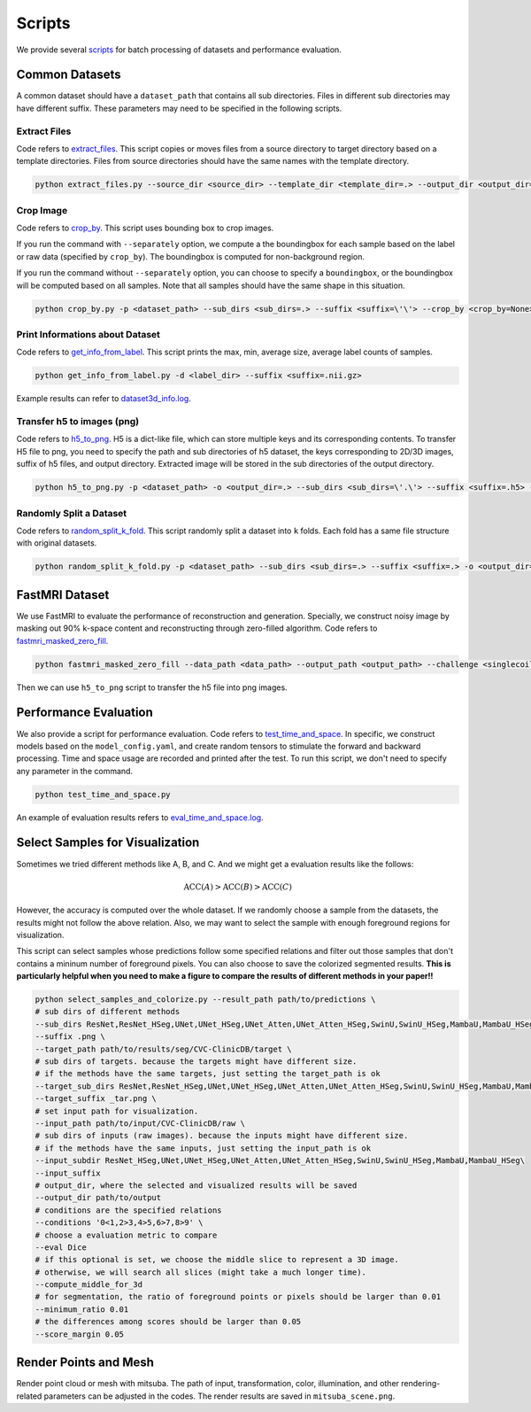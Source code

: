 =========
Scripts
=========

We provide several `scripts <https://github.com/wlsdzyzl/flemme/tree/main/scripts>`_ for batch processing of datasets and performance evaluation. 

Common Datasets
================

A common dataset should have a ``dataset_path`` that contains all sub directories. Files in different sub directories may have different suffix. 
These parameters may need to be specified in the following scripts.

Extract Files
-------------
Code refers to `extract_files <https://github.com/wlsdzyzl/flemme/blob/main/scripts/extract_files.py>`_. 
This script copies or moves files from a source directory to target directory based on a template directories.
Files from source directories should have the same names with the template directory.

.. code-block:: console

    python extract_files.py --source_dir <source_dir> --template_dir <template_dir=.> --output_dir <output_dir=> --suffix <suffix=\'\'> --method <method=copy>

Crop Image
-----------
Code refers to `crop_by <https://github.com/wlsdzyzl/flemme/blob/main/scripts/crop_by.py>`_. 
This script uses bounding box to crop images. 

If you run the command with ``--separately`` option, we compute a the boundingbox for each sample based on the label or raw data (specified by ``crop_by``). The boundingbox is computed for non-background region.

If you run the command without ``--separately`` option, you can choose to specify a ``boundingbox``, or the boundingbox will be computed based on all samples. Note that all samples should have the same shape in this situation. 

.. code-block:: console
    
    python crop_by.py -p <dataset_path> --sub_dirs <sub_dirs=.> --suffix <suffix=\'\'> --crop_by <crop_by=None> -o <output_dir=.> -m <margin = 20,20,20>  -b <background = 0.0> --boundingbox <boundingbox = None>

Print Informations about Dataset
--------------------------------
Code refers to `get_info_from_label <https://github.com/wlsdzyzl/flemme/blob/main/scripts/get_info_from_label.py>`_. 
This script prints the max, min, average size, average label counts of samples.

.. code-block:: console

    python get_info_from_label.py -d <label_dir> --suffix <suffix=.nii.gz>

Example results can refer to `dataset3d_info.log <https://github.com/wlsdzyzl/flemme/blob/main/scripts/dataset3d_info.log>`_.

Transfer h5 to images (png)
---------------------------
Code refers to `h5_to_png <https://github.com/wlsdzyzl/flemme/blob/main/scripts/h5_to_png.py>`_. 
H5 is a dict-like file, which can store multiple keys and its corresponding contents. 
To transfer H5 file to png, you need to specify the path and sub directories of h5 dataset, 
the keys corresponding to 2D/3D images, suffix of h5 files, and output directory. 
Extracted image will be stored in the sub directories of the output directory.

.. code-block:: console

    python h5_to_png.py -p <dataset_path> -o <output_dir=.> --sub_dirs <sub_dirs=\'.\'> --suffix <suffix=.h5> --keys <keys=\'\'> '

Randomly Split a Dataset
-------------------------
Code refers to `random_split_k_fold <https://github.com/wlsdzyzl/flemme/blob/main/scripts/random_split_k_fold.py>`_. 
This script randomly split a dataset into ``k`` folds. Each fold has a same file structure with original datasets.

.. code-block:: console

    python random_split_k_fold.py -p <dataset_path> --sub_dirs <sub_dirs=.> --suffix <suffix=.> -o <output_dir=.> -k <kfold=5> --method <method=copy>

FastMRI Dataset
================
We use FastMRI to evaluate the performance of reconstruction and generation. 
Specially, we construct noisy image by masking out 90% k-space content and reconstructing through zero-filled algorithm. 
Code refers to `fastmri_masked_zero_fill <https://github.com/wlsdzyzl/flemme/blob/main/scripts/fastmri/fastmri_masked_zero_fill.py>`_.

.. code-block:: console

    python fastmri_masked_zero_fill --data_path <data_path> --output_path <output_path> --challenge <singlecoil or multicoil>

Then we can use ``h5_to_png`` script to transfer the h5 file into png images.

Performance Evaluation
=======================
We also provide a script for performance evaluation. Code refers to `test_time_and_space <https://github.com/wlsdzyzl/flemme/blob/main/scripts/unittest/test_time_and_space.py>`_.
In specific, we construct models based on the ``model_config.yaml``, and create random tensors to stimulate the forward and backward processing. 
Time and space usage are recorded and printed after the test. To run this script, we don't need to specify any parameter in the command. 

.. code-block:: console

    python test_time_and_space.py

An example of evaluation results refers to `eval_time_and_space.log <https://github.com/wlsdzyzl/flemme/blob/main/scripts/unittest/eval_time_and_space.log>`_.

Select Samples for Visualization 
===================================================================
Sometimes we tried different methods like A, B, and C. And we might get a evaluation results like the follows: 

.. math::

    \text{ACC}(A) > \text{ACC}(B) > \text{ACC}(C)

However, the accuracy is computed over the whole dataset. If we randomly choose a sample from the datasets, the results might not follow the above relation.
Also, we may want to select the sample with enough foreground regions for visualization. 

This script can select samples whose predictions follow some specified relations and filter out those samples that don't contains a mininum number of foreground pixels.
You can also choose to save the colorized segmented results. **This is particularly helpful when you need to make a figure to compare the results of different methods in your paper!!**

.. code-block:: bash

    python select_samples_and_colorize.py --result_path path/to/predictions \
    # sub dirs of different methods
    --sub_dirs ResNet,ResNet_HSeg,UNet,UNet_HSeg,UNet_Atten,UNet_Atten_HSeg,SwinU,SwinU_HSeg,MambaU,MambaU_HSeg \
    --suffix .png \
    --target_path path/to/results/seg/CVC-ClinicDB/target \
    # sub dirs of targets. because the targets might have different size.
    # if the methods have the same targets, just setting the target_path is ok
    --target_sub_dirs ResNet,ResNet_HSeg,UNet,UNet_HSeg,UNet_Atten,UNet_Atten_HSeg,SwinU,SwinU_HSeg,MambaU,MambaU_HSeg  \
    --target_suffix _tar.png \
    # set input path for visualization.
    --input_path path/to/input/CVC-ClinicDB/raw \
    # sub dirs of inputs (raw images). because the inputs might have different size.
    # if the methods have the same inputs, just setting the input_path is ok
    --input_subdir ResNet_HSeg,UNet,UNet_HSeg,UNet_Atten,UNet_Atten_HSeg,SwinU,SwinU_HSeg,MambaU,MambaU_HSeg\
    --input_suffix
    # output_dir, where the selected and visualized results will be saved
    --output_dir path/to/output
    # conditions are the specified relations
    --conditions '0<1,2>3,4>5,6>7,8>9' \
    # choose a evaluation metric to compare
    --eval Dice
    # if this optional is set, we choose the middle slice to represent a 3D image.
    # otherwise, we will search all slices (might take a much longer time). 
    --compute_middle_for_3d
    # for segmentation, the ratio of foreground points or pixels should be larger than 0.01
    --minimum_ratio 0.01
    # the differences among scores should be larger than 0.05
    --score_margin 0.05

Render Points and Mesh
=======================
Render point cloud or mesh with mitsuba. The path of input, transformation, color, illumination, and other rendering-related parameters can be adjusted in the codes.
The render results are saved in ``mitsuba_scene.png``.

.. code-block:: bash
    ## render point cloud
    python render_pcd.py
    ## render mesh
    python render_mesh.py